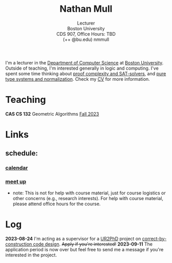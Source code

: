 #+title: Nathan Mull
#+subtitle: Lecturer@@html:<br>@@
#+subtitle: Boston University@@html:<br>@@
#+subtitle: CDS 907, Office Hours: TBD@@html:<br>@@
#+subtitle: (++ @bu.edu) nmmull
I'm a lecturer in the [[https://www.bu.edu/cs/][Department of Computer Science]] at [[https://www.bu.edu][Boston
University]]. Outside of teaching, I'm interested generally in logic and
computing. I've spent some time thinking about [[https://en.wikipedia.org/wiki/Proof_complexity#SAT_solvers][proof complexity and
SAT-solvers]], and [[https://en.wikipedia.org/wiki/Pure_type_system][pure type systems and normalization]]. Check my [[file:pdfs/CV.pdf][CV]] for
more information.
* Teaching
*CAS CS 132* Geometric Algorithms [[file:CS132-F23/index.org][Fall 2023]]
* Links
** schedule:
*** [[https://outlook.office365.com/owa/calendar/e48e922430b341019118f0f8db733eac@bu.edu/cb5b844eb94240efac93f6609f7036b83685496131320490138/calendar.html][calendar]]
*** [[https://calendly.com/nmmull][meet up]]
+ note: This is not for help with course material, just for course
  logistics or other concerns (e.g., research interests). For help
  with course material, please attend office hours for the course.
* Log
*2023-08-24* I'm acting as a supervisor for a [[https://cra.org/ur2phd/][UR2PhD]] project on
[[https://www.bu.edu/urop/opportunity/computer-science-3/][correct-by-construction code design]]. +Apply if you're interested!+
*2023-09-11* The application period is now over but feel free to send
me a message if you're interested in the project.
